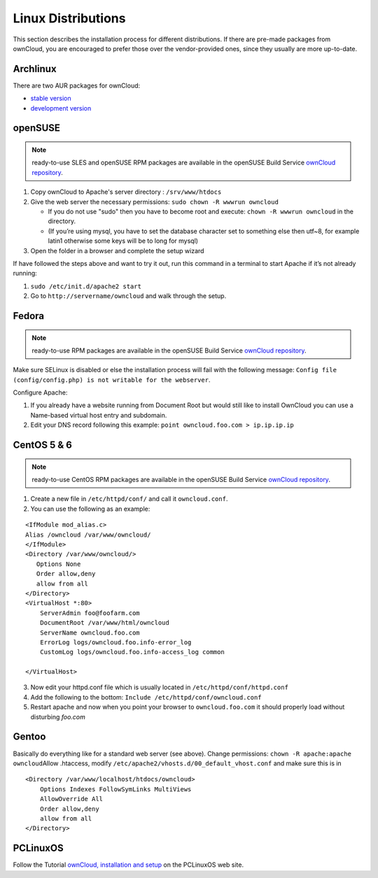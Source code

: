 Linux Distributions
-------------------

This section describes the installation process for different
distributions. If there are pre-made packages from ownCloud,
you are encouraged to prefer those over the vendor-provided
ones, since they usually are more up-to-date.

Archlinux
~~~~~~~~~

There are two AUR packages for ownCloud:

-  `stable version`_
-  `development version`_

openSUSE
~~~~~~~~

.. note:: ready-to-use SLES and openSUSE RPM packages are available
          in the openSUSE Build Service `ownCloud repository`_.

1. Copy ownCloud to Apache's server directory : ``/srv/www/htdocs``
2. Give the web server the necessary permissions:
   ``sudo chown -R wwwrun owncloud``

   -  If you do not use "sudo" then you have to become root and
      execute: ``chown -R wwwrun owncloud`` in the directory.
   -  (If you’re using mysql, you have to set the database character set
      to something else then utf~8, for example latin1 otherwise some
      keys will be to long for mysql)

3. Open the folder in a browser and complete the setup wizard

If have followed the steps above and want to try it out, run this
command in a terminal to start Apache if it’s not already running:

1. ``sudo /etc/init.d/apache2 start``
2. Go to ``http://servername/owncloud`` and walk through the setup.

Fedora
~~~~~~

.. note:: ready-to-use RPM packages are available
          in the openSUSE Build Service `ownCloud repository`_.

Make sure SELinux is disabled or else the installation process will fail
with the following message: ``Config file (config/config.php) is not
writable for the webserver``.

Configure Apache:

1. If you already have a website running from Document Root but would
   still like to install OwnCloud you can use a Name-based virtual host
   entry and subdomain.
2. Edit your DNS record following this example: ``point owncloud.foo.com >
   ip.ip.ip.ip``

.. todo::

CentOS 5 & 6
~~~~~~~~~~~~

.. note:: ready-to-use CentOS RPM packages are available
          in the openSUSE Build Service `ownCloud repository`_.

1. Create a new file in ``/etc/httpd/conf/`` and call it ``owncloud.conf``.
2. You can use the following as an example:

::

    <IfModule mod_alias.c>
    Alias /owncloud /var/www/owncloud/
    </IfModule>
    <Directory /var/www/owncloud/>
       Options None
       Order allow,deny
       allow from all
    </Directory>
    <VirtualHost *:80>
        ServerAdmin foo@foofarm.com
        DocumentRoot /var/www/html/owncloud
        ServerName owncloud.foo.com
        ErrorLog logs/owncloud.foo.info-error_log
        CustomLog logs/owncloud.foo.info-access_log common

    </VirtualHost>

3. Now edit your httpd.conf file which is usually located in
   ``/etc/httpd/conf/httpd.conf``
4. Add the following to the bottom:
   ``Include /etc/httpd/conf/owncloud.conf``
5. Restart apache and now when you point your browser to
   ``owncloud.foo.com`` it should properly load without disturbing *foo.com*

Gentoo
~~~~~~

Basically do everything like for a standard web server (see
above). Change permissions: ``chown -R apache:apache owncloud``\
Allow .htaccess, modify ``/etc/apache2/vhosts.d/00_default_vhost.conf`` and
make sure this is in

::

    <Directory /var/www/localhost/htdocs/owncloud>
        Options Indexes FollowSymLinks MultiViews
        AllowOverride All
        Order allow,deny
        allow from all
    </Directory>

PCLinuxOS
~~~~~~~~~

Follow the Tutorial `ownCloud, installation and setup`_ on the PCLinuxOS web site.

.. _stable version: http://aur.archlinux.org/packages.php?ID=47585
.. _development version: http://aur.archlinux.org/packages.php?ID=38767
.. _ownCloud repository: http://software.opensuse.org/search?q=owncloud&baseproject=ALL&lang=de
.. _ownCloud, installation and setup: http://pclinuxoshelp.com/index.php/Owncloud,_installation_and_setup
